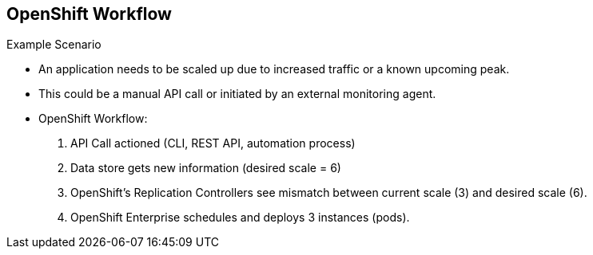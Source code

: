 == OpenShift Workflow
:noaudio:


.Example Scenario
* An application needs to be scaled up due to increased traffic or a known
upcoming peak.
* This could be a manual API call or initiated by an external monitoring agent.

* OpenShift Workflow:
. API Call actioned (CLI, REST API, automation process)
. Data store gets new information (desired scale = 6)
. OpenShift's Replication Controllers see mismatch between current scale (3) and
desired scale (6).
. OpenShift Enterprise schedules and deploys 3 instances (pods).


ifdef::showscript[]

=== Transcript

A simplified way of looking at the OpenShift Enterprise workflow would be:

. Users or Automation make calls to the REST API (using the Web Console, Command
  line, any other method) to change the state of the system.
. OpenShift Enterprise periodically reads the user's desired state
. OpenShift Enterprise then tries to bring the other parts of the system into
sync with the desired state.

For example, consider this scenario: An OpenShift Enterprise v3 user is predicting a spike in traffic before a holiday or major sports event.
The user wants to spin up more pods of a specific service/application to accommodate the additional traffic.

Lets assume the application is currently configured with 3 running pods and the user wants to change that to 6 running pods as a pre-emptive measure.
The user then makes a call using the web console, CLI, or any other method to state that "this app should have 6 instances."

At this point the data store gets updated with the new information indicating that the desired scale is 6 running pods.
On the next sync loop, the Replication Controllers, which will be explained later, determine that the current scale of 3 running pods does not match the desired scale of 6 running pods.
This causes OpenShift Enterprise to schedule 3 more instances and place them for deployment.

As you can see, the OpenShift Enterprise controllers are performing the "business logic" of the system by taking user actions and transforming them into reality.
You can customize how builds are run and launched independently of how images are managed, or how deployments happen.

endif::showscript[]




